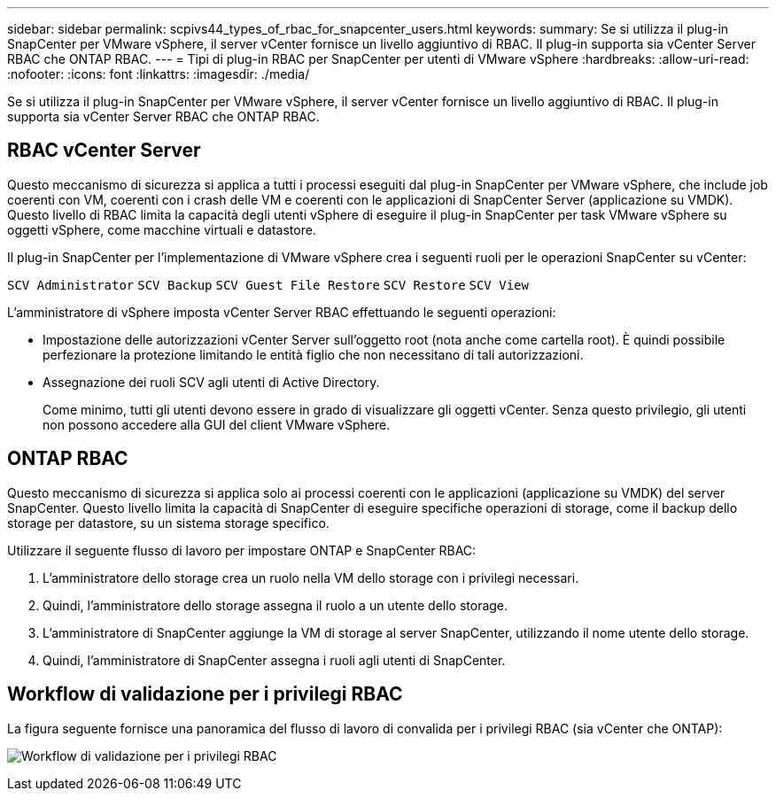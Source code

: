 ---
sidebar: sidebar 
permalink: scpivs44_types_of_rbac_for_snapcenter_users.html 
keywords:  
summary: Se si utilizza il plug-in SnapCenter per VMware vSphere, il server vCenter fornisce un livello aggiuntivo di RBAC. Il plug-in supporta sia vCenter Server RBAC che ONTAP RBAC. 
---
= Tipi di plug-in RBAC per SnapCenter per utenti di VMware vSphere
:hardbreaks:
:allow-uri-read: 
:nofooter: 
:icons: font
:linkattrs: 
:imagesdir: ./media/


[role="lead"]
Se si utilizza il plug-in SnapCenter per VMware vSphere, il server vCenter fornisce un livello aggiuntivo di RBAC. Il plug-in supporta sia vCenter Server RBAC che ONTAP RBAC.



== RBAC vCenter Server

Questo meccanismo di sicurezza si applica a tutti i processi eseguiti dal plug-in SnapCenter per VMware vSphere, che include job coerenti con VM, coerenti con i crash delle VM e coerenti con le applicazioni di SnapCenter Server (applicazione su VMDK). Questo livello di RBAC limita la capacità degli utenti vSphere di eseguire il plug-in SnapCenter per task VMware vSphere su oggetti vSphere, come macchine virtuali e datastore.

Il plug-in SnapCenter per l'implementazione di VMware vSphere crea i seguenti ruoli per le operazioni SnapCenter su vCenter:

`SCV Administrator`
`SCV Backup`
`SCV Guest File Restore`
`SCV Restore`
`SCV View`

L'amministratore di vSphere imposta vCenter Server RBAC effettuando le seguenti operazioni:

* Impostazione delle autorizzazioni vCenter Server sull'oggetto root (nota anche come cartella root). È quindi possibile perfezionare la protezione limitando le entità figlio che non necessitano di tali autorizzazioni.
* Assegnazione dei ruoli SCV agli utenti di Active Directory.
+
Come minimo, tutti gli utenti devono essere in grado di visualizzare gli oggetti vCenter. Senza questo privilegio, gli utenti non possono accedere alla GUI del client VMware vSphere.





== ONTAP RBAC

Questo meccanismo di sicurezza si applica solo ai processi coerenti con le applicazioni (applicazione su VMDK) del server SnapCenter. Questo livello limita la capacità di SnapCenter di eseguire specifiche operazioni di storage, come il backup dello storage per datastore, su un sistema storage specifico.

Utilizzare il seguente flusso di lavoro per impostare ONTAP e SnapCenter RBAC:

. L'amministratore dello storage crea un ruolo nella VM dello storage con i privilegi necessari.
. Quindi, l'amministratore dello storage assegna il ruolo a un utente dello storage.
. L'amministratore di SnapCenter aggiunge la VM di storage al server SnapCenter, utilizzando il nome utente dello storage.
. Quindi, l'amministratore di SnapCenter assegna i ruoli agli utenti di SnapCenter.




== Workflow di validazione per i privilegi RBAC

La figura seguente fornisce una panoramica del flusso di lavoro di convalida per i privilegi RBAC (sia vCenter che ONTAP):

image:scpivs44_image1.png["Workflow di validazione per i privilegi RBAC"]
